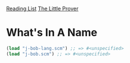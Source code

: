 [[../index.org][Reading List]]
[[../the_little_prover.org][The Little Prover]]

* What's In A Name
#+BEGIN_SRC scheme
  (load "j-bob-lang.scm") ;; => #<unspecified>
  (load "j-bob.scm") ;; => #<unspecified>
#+END_SRC
